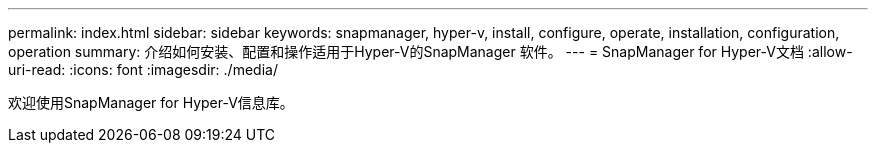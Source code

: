 ---
permalink: index.html 
sidebar: sidebar 
keywords: snapmanager, hyper-v, install, configure, operate, installation, configuration, operation 
summary: 介绍如何安装、配置和操作适用于Hyper-V的SnapManager 软件。 
---
= SnapManager for Hyper-V文档
:allow-uri-read: 
:icons: font
:imagesdir: ./media/


欢迎使用SnapManager for Hyper-V信息库。
